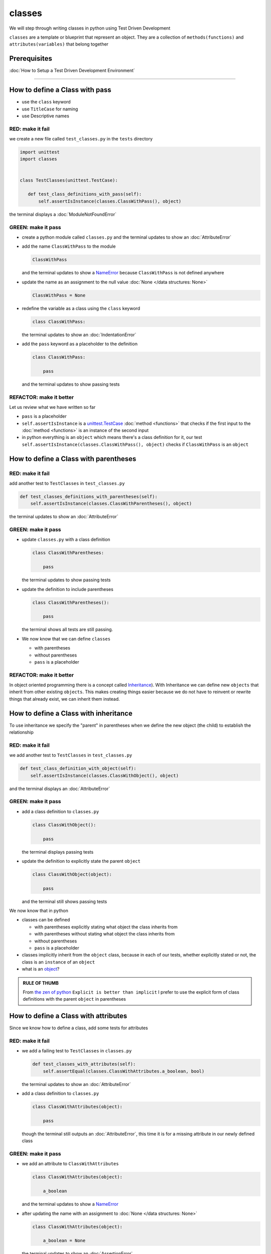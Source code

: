 
classes
=======

We will step through writing classes in python using Test Driven Development

``classes`` are a template or blueprint that represent an object. They are a collection of ``methods(functions)`` and ``attributes(variables)`` that belong together

Prerequisites
-------------


:doc:`How to Setup a Test Driven Development Environment`

----


How to define a Class with pass
------------------------


* use the ``class`` keyword
* use ``TitleCase`` for naming
* use Descriptive names

RED: make it fail
^^^^^^^^^^^^^^^^^

we create a new file called ``test_classes.py`` in the ``tests`` directory

.. code-block:: python

  import unittest
  import classes


  class TestClasses(unittest.TestCase):

     def test_class_definitions_with_pass(self):
         self.assertIsInstance(classes.ClassWithPass(), object)

the terminal displays a :doc:`ModuleNotFoundError`

GREEN: make it pass
^^^^^^^^^^^^^^^^^^^


* create a python module called ``classes.py`` and the terminal updates to show an :doc:`AttributeError`
* add the name ``ClassWithPass`` to the module

  .. code-block:: python

    ClassWithPass

  and the terminal updates to show a `NameError <https://docs.python.org/3/library/exceptions.html?highlight=exceptions#NameError>`_ because ``ClassWithPass`` is not defined anywhere

* update the name as an assignment to the null value :doc:`None </data structures: None>`

  .. code-block:: python

    ClassWithPass = None

* redefine the variable as a class using the ``class`` keyword

  .. code-block:: python

     class ClassWithPass:

  the terminal updates to show an :doc:`IndentationError`

* add the ``pass`` keyword as a placeholder to the definition

  .. code-block:: python

     class ClassWithPass:

         pass

  and the terminal updates to show passing tests


REFACTOR: make it better
^^^^^^^^^^^^^^^^^^^^^^^^

Let us review what we have written so far


* ``pass`` is a placeholder
* ``self.assertIsInstance`` is a `unittest.TestCase <https://docs.python.org/3/library/unittest.html?highlight=unittest#unittest.TestCase>`_ :doc:`method <functions>` that checks if the first input to the :doc:`method <functions>` is an instance of the second input
* in python everything is an ``object`` which means there's a class definition for it, our test ``self.assertIsInstance(classes.ClassWithPass(), object)`` checks if ``ClassWithPass`` is an ``object``

How to define a Class with parentheses
--------------------------------------

RED: make it fail
^^^^^^^^^^^^^^^^^

add another test to ``TestClasses`` in ``test_classes.py``

.. code-block:: python

       def test_classes_definitions_with_parentheses(self):
           self.assertIsInstance(classes.ClassWithParentheses(), object)

the terminal updates to show an :doc:`AttributeError`

GREEN: make it pass
^^^^^^^^^^^^^^^^^^^


* update ``classes.py`` with a class definition

  .. code-block:: python


     class ClassWithParentheses:

         pass

  the terminal updates to show passing tests

* update the definition to include parentheses

  .. code-block:: python


    class ClassWithParentheses():

        pass

  the terminal shows all tests are still passing.


* We now know that we can define ``classes``

  - with parentheses
  - without parentheses
  - ``pass`` is a placeholder

REFACTOR: make it better
^^^^^^^^^^^^^^^^^^^^^^^^

In object oriented programming there is a concept called `Inheritance <https://en.wikipedia.org/wiki/Inheritance_(object-oriented_programming>`_\ ). With Inheritance we can define new ``objects`` that inherit from other existing ``objects``. This makes creating things easier because we do not have to reinvent or rewrite things that already exist, we can inherit them instead.

How to define a Class with inheritance
-------------------------------

To use inheritance we specify the "parent" in parentheses when we define the new object (the child) to establish the relationship

RED: make it fail
^^^^^^^^^^^^^^^^^

we add another test to ``TestClasses`` in ``test_classes.py``

.. code-block:: python

  def test_class_definition_with_object(self):
      self.assertIsInstance(classes.ClassWithObject(), object)

and the terminal displays an :doc:`AttributeError`

GREEN: make it pass
^^^^^^^^^^^^^^^^^^^


* add a class definition to ``classes.py``

  .. code-block:: python


    class ClassWithObject():

        pass

  the terminal displays passing tests


* update the definition to explicitly state the parent ``object``

  .. code-block:: python


     class ClassWithObject(object):

         pass

  and the terminal still shows passing tests


We now know that in python


* classes can be defined

  - with parentheses explicitly stating what object the class inherits from
  - with parentheses without stating what object the class inherits from
  - without parentheses
  - ``pass`` is a placeholder

* classes implicitly inherit from the ``object`` class, because in each of our tests, whether explicitly stated or not, the class is an ``instance`` of an ``object``
* what is an `object <https://docs.python.org/3/glossary.html#term-object>`_\ ?

.. admonition:: RULE OF THUMB


    From `the zen of python <https://peps.python.org/pep-0020/>`_
    ``Explicit is better than implicit``
    I prefer to use the explicit form of class definitions with the parent ``object`` in parentheses


How to define a Class with attributes
------------------------------

Since we know how to define a class, add some tests for attributes

RED: make it fail
^^^^^^^^^^^^^^^^^


* we add a failing test to ``TestClasses`` in ``classes.py``

  .. code-block:: python

    def test_classes_with_attributes(self):
        self.assertEqual(classes.ClassWithAttributes.a_boolean, bool)

  the terminal updates to show an :doc:`AttributeError`

* add a class definition to ``classes.py``

  .. code-block:: python


    class ClassWithAttributes(object):

        pass

  though the terminal still outputs an :doc:`AttributeError`, this time it is for a missing attribute in our newly defined class


GREEN: make it pass
^^^^^^^^^^^^^^^^^^^


* we add an attribute to ``ClassWithAttributes``

  .. code-block:: python


     class ClassWithAttributes(object):

         a_boolean

  and the terminal updates to show a `NameError <https://docs.python.org/3/library/exceptions.html?highlight=exceptions#NameError>`_


* after updating the name with an assignment to :doc:`None </data structures: None>`

  .. code-block:: python


     class ClassWithAttributes(object):

         a_boolean = None

  the terminal updates to show an :doc:`AssertionError`


* we redefine the attribute to make the test pass

  .. code-block:: python


     class ClassWithAttributes(object):

         a_boolean = bool

  the terminal updates to show passing tests


REFACTOR: make it better
^^^^^^^^^^^^^^^^^^^^^^^^

What if we repeat this with other python `data structures <./DATA_STRUCTURES.rst>`_

RED: make it fail
^^^^^^^^^^^^^^^^^

update ``test_classes_with_attributes`` with more tests

.. code-block:: python

  def test_classes_with_attributes(self):
      self.assertEqual(classes.ClassWithAttributes.a_boolean, bool)
      self.assertEqual(classes.ClassWithAttributes.an_integer, int)
      self.assertEqual(classes.ClassWithAttributes.a_float, float)
      self.assertEqual(classes.ClassWithAttributes.a_string, str)
      self.assertEqual(classes.ClassWithAttributes.a_tuple, tuple)
      self.assertEqual(classes.ClassWithAttributes.a_list, list)
      self.assertEqual(classes.ClassWithAttributes.a_set, set)
      self.assertEqual(classes.ClassWithAttributes.a_dictionary, dict)

the terminal updates to show an :doc:`AttributeError`

GREEN: make it pass
^^^^^^^^^^^^^^^^^^^

update ``ClassWithAttributes`` with attributes to make the tests pass

.. code-block:: python


  class ClassWithAttributes(object):

      a_boolean = bool
      an_integer = int
      a_float = float
      a_string = str
      a_tuple = tuple
      a_list = list
      a_set = set
      a_dictionary = dict

the terminal updates to show passing tests

How to define a Class with Methods
----------------------------------

We can define classes with :doc:`methods <functions>` which are function definitions within the class

RED: make it fail
^^^^^^^^^^^^^^^^^

Let us add some tests for class methods. update ``TestClasses`` in ``classes.py``

.. code-block:: python

    def test_classes_with_methods(self):
        self.assertEqual(
            classes.ClassWithMethods.method_a(),
            'You called MethodA'
        )

the terminal updates to show :doc:`AttributeError`

GREEN: make it pass
^^^^^^^^^^^^^^^^^^^


* we add a class definition to ``classes.py``

  .. code-block:: python


    class ClassWithMethods(object):

        pass

  the terminal now gives an :doc:`AttributeError` with a different error


* add the missing attribute to the ``ClassWithMethods`` class

  .. code-block:: python


     class ClassWithMethods(object):

         method_a

  the terminal updates to show a `NameError <https://docs.python.org/3/library/exceptions.html?highlight=exceptions#NameError>`_ because there is no definition for ``method_a``


* when we define ``method_a`` as an attribute by assigning it as the name for the null value :doc:`None </data structures: None>`

  .. code-block:: python



    class ClassWithMethods(object):

        method_a = None

  the terminal now reveals a [TypeError](./TypeError.rst) since ``method_a`` is not callable


* update the definition of ``method_a`` to make it a function

  .. code-block:: python


     class ClassWithMethods(object):

         def method_a():
             return None

  and the terminal shows an :doc:`AssertionError`


* what we do now is change the value the function returns to match the expectation of our test

  .. code-block:: python

    def method_a():
        return 'You called MethodA'

  for the terminal to show passing tests

REFACTOR: make it better
^^^^^^^^^^^^^^^^^^^^^^^^


* we can make this better by adding a few more tests to ``test_classes_with_methods`` for fun

  .. code-block:: python

    def test_classes_with_methods(self):
        self.assertEqual(classes.ClassWithMethods.method_a(), 'You called MethodA')
        self.assertEqual(classes.ClassWithMethods.method_b(), 'You called MethodB')
        self.assertEqual(classes.ClassWithMethods.method_c(), 'You called MethodC')
        self.assertEqual(classes.ClassWithMethods.method_d(), 'You called MethodD')

  the terminal updates to show an :doc:`AttributeError`

* update ``ClassWithmethods`` in ``classes.py`` until all tests pass

----

How to define a Class with Methods and Attributes
------------------------------------------

Since we know how to define classeswith Methods and how to define classes with attributes, What if we try defining a class that has both

RED: make it fail
^^^^^^^^^^^^^^^^^

we add another test for a class that has both attributes and methods

.. code-block:: python

  def test_classes_with_attributes_and_methods(self):
      self.assertEqual(
          classes.ClassWithAttributesAndMethods.attribute,
          'attribute'
      )
      self.assertEqual(
          classes.ClassWithAttributesAndMethods.method(),
          'you called a method'
      )

with the terminal giving an :doc:`AttributeError`

GREEN: make it pass
^^^^^^^^^^^^^^^^^^^

update ``classes.py`` to make the tests pass by defining the class, attribute and methods

.. code-block:: python


   class ClassWithAttributesAndMethods(object):

       attribute = 'attribute'

       def method():
           return 'you called a method'

----

How to define a Class with an initializer
----------------------------------

CONGRATULATIONS. You now know how to define classes, attributes and methods. We will now expand on this knowledge to learn how to use classes

RED: make it fail
^^^^^^^^^^^^^^^^^

we will add a failing test to ``test_classes.py``

.. code-block:: python

  def test_classes_with_initializers(self):
      self.assertEqual(classes.Boy().sex, 'M')

the terminal updates to show an :doc:`AttributeError`

GREEN: make it pass
^^^^^^^^^^^^^^^^^^^


* add a definition for the class

  .. code-block:: python


    class Boy(object):

        pass

  the terminal updates to show another :doc:`AttributeError`


* update the ``Boy`` class with the name ``sex``

  .. code-block:: python


     class Boy(object):

         sex

  the terminal produces a `NameError <https://docs.python.org/3/library/exceptions.html?highlight=exceptions#NameError>`_


* we add a definition for the ``sex`` attribute

  .. code-block:: python


     class Boy(object):

         sex = 'M'

  the terminal updates to show passing tests. Yes!


REFACTOR: make it better
^^^^^^^^^^^^^^^^^^^^^^^^


* add another test to ``test_classes_with_initializers``

  .. code-block:: python

    def test_classes_with_initializers(self):
        self.assertEqual(classes.Boy().sex, 'M')
        self.assertEqual(classes.Girl(sex='F').sex, 'F')

  the terminal displays an :doc:`AttributeError`

* trying the same solution we used for the ``Boy`` class, add a definition for the ``Girl`` class to ``classes.py``

  .. code-block:: python


     class Girl(object):

         sex = 'M'

  and the terminal displays a [TypeError](./TypeError.rst)

  .. code-block:: python

    TypeError: Girl() takes no arguments

  - If you have gone through the [functions](./07_functions.rst) chapter you will see a similarity in this last test and passing inputs to functions. The call `classes.Girl(sex='F')` looks like a call to a function with keyword arguments
  - Which begs the question - How do we define classes to accept keyword arguments when the definition of a class defines the parent it inherits from for example,  `class Class(object)`? The answer - We use an initializer
  - What is an initializer? a class method(function) that allows customization of `instances/copies` of a ``class``


* add an initiializer to the ``Girl`` class

  .. code-block:: python


     class Girl(object):

         sex = 'F'

         def __init__(self):
             pass

  the terminal responds with a [TypeError](./TypeError.rst)

  .. code-block:: python

     TypeError: __init__() got an unexpected keyword argument 'sex'

* update the signature of the ``__init__`` :doc:`method <functions>` to accept a keyword argument

  .. code-block:: python

       def __init__(self, sex=None):
           pass

  the terminal updates to show passing tests

* add another test for a class initializer to ``test_classes_with_initializers``

  .. code-block:: python

    def test_classes_with_initializers(self):
        self.assertEqual(classes.Boy().sex, 'M')
        self.assertEqual(classes.Girl(sex='F').sex, 'F')
        self.assertEqual(classes.Other(sex='?').sex, '?')

  the terminal displays an :doc:`AttributeError`

* add a class definition to ``classes.py``

  .. code-block:: python


    class Other(object):

        sex = '?'

        def __init__(self, sex=None):
            pass

  the terminal displays passing tests


* Wait a minute, we just repeated the same thing twice.

  - We defined a ``class`` with a name
  - defined an attribute called ``sex``
  - defined an ``__init__`` :doc:`method <functions>` which takes in a ``sex`` keyword argument

* What if we make the repetition complete by redefining the ``Boy`` class to match the ``Girl`` and ``Other`` class

  .. code-block:: python


    class Boy(object):

        sex = 'M'

        def __init__(self, sex=None):
            pass

  the terminal responds with all tests still passing and we have now written the same thing 3 times. Earlier on we discussed inheritance, and will now try to use it to remove this duplication


* try adding a new class called ``Human`` to ``classes.py`` before the definition for ``Boy`` with the same attribute and :doc:`method <functions>` of the classes we are trying to abstract

  .. code-block:: python


     class Human(object):

         sex = 'M'

         def __init__(self, sex='M'):
             pass


     class Boy(object):
         ...

  the terminal still shows passing tests


* Update the definitions for ``Boy`` to inherit from the ``Human`` class and all tests are still passing

  .. code-block:: python


     class Boy(Human):
         ...

* remove the ``sex`` attribute from the ``Boy`` class and the tests continue to pass
* remove the ``__init__`` method, and add the ``pass`` placeholder

  .. code-block:: python


    class Boy(Human):

        pass


* What if we try the same thing with the ``Girl`` class and update its definition to inherit from the ``Human`` class

  .. code-block:: python


       class Girl(Human):
           ...

* remove the ``sex`` attribute and the terminal outputs an :doc:`AssertionError`
* update the ``Human`` class to set the ``sex`` attribute in the initializer instead of at the class level

  .. code-block:: python


       class Human(object):

           sex = 'M'

           def __init__(self, sex='M'):
               self.sex = sex

  the terminal still shows an :doc:`AssertionError`

* when we remove the ``__init__`` :doc:`method <functions>` from the ``Girl`` class

  .. code-block:: python


       class Girl(Human):

           pass

  the terminal updates to show passing tests

* can we do the same with the ``Other`` class? update the definition to inherit from the ``Human`` class

  .. code-block:: python


       class Other(Human):

           pass

    the terminal updates to show passing tests

* one last change and we remove the ``sex`` attribute from the ``Human`` class

  .. code-block:: python

       class Human(object):

           def __init__(self, sex='M'):
               self.sex = sex

  all tests are passing in the terminal, we have successfully refactored the 3 classes and abstracted a ``Human`` class

Why did that work?


* the ``Boy``, ``Girl`` and ``Other`` class now inherit from the ``Human`` class which means they all get the same :doc:`methods <functions>` and attributes that the ``Human`` class has, including the ``__init__`` method
* ``self.sex`` within each class refers to the ``sex`` attribute in the class, allowing its definition from within the ``__init__`` method
* since ``self.sex`` is defined as a class attribute, it is accessible from outside the class as we do in our tests i.e ``classes.Girl(sex='F').sex`` and ``classes.Other(sex='?').sex``

----

How to View the Attributes and Methods of a Class
--------------------------------------------------

To view what ``attributes`` and ``methods`` are defined for any object we can call ``dir`` on the object. The ``dir`` :doc:`method <functions>` returns a :doc:`list` that contains the names of all attributes and :doc:`methods <functions>` in the class

RED: make it fail
^^^^^^^^^^^^^^^^^

add a test to ``test_classes.py``

.. code-block:: python

  def test_view_attributes_and_methods_of_an_object(self):
      self.assertEqual(
          dir(classes.ClassWithAttributesAndMethods),
          [

          ]
      )

the terminal updates to show an :doc:`AssertionError` as our expected and real values do not match

GREEN: make it pass
^^^^^^^^^^^^^^^^^^^

copy the values from the terminal to update the test to make it pass

.. code-block:: python

  def test_view_attributes_and_methods_of_an_object(self):
      self.assertEqual(
          dir(classes.ClassWithAttributesAndMethods),
          [
              '__class__',
              '__delattr__',
              '__dict__',
              '__dir__',
              '__doc__',
              '__eq__',
              '__format__',
              '__ge__',
              '__getattribute__',
              '__gt__',
              '__hash__',
              '__init__',
              '__init_subclass__',
              '__le__',
              '__lt__',
              '__module__',
              '__ne__',
              '__new__',
              '__reduce__',
              '__reduce_ex__',
              '__repr__',
              '__setattr__',
              '__sizeof__',
              '__str__',
              '__subclasshook__',
              '__weakref__',
              'attribute',
              'method'
          ]
      )

the tests pass and we see the last two values in our list are ``attribute`` and ``method`` which we defined earlier

CONGRATULATIONS
You know


* how to define a class with an attribute
* how to define a class with a method
* how to define a class with an initializer
* how to view the attributes and :doc:`methods <functions>`of a class

Do you want to `read more about classes? <https://docs.python.org/3/tutorial/classes.html#tut-firstclasses>`_
